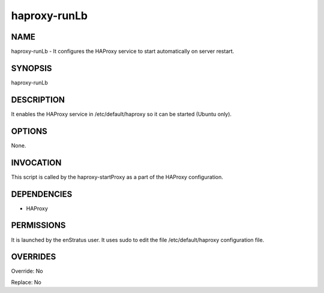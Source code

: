 haproxy-runLb
--------------

NAME
~~~~

haproxy-runLb - It configures the HAProxy service to start automatically on server restart.


SYNOPSIS
~~~~~~~~

haproxy-runLb

DESCRIPTION
~~~~~~~~~~~

It enables the HAProxy service in /etc/default/haproxy so it can be started (Ubuntu only).

OPTIONS
~~~~~~~

None.

INVOCATION
~~~~~~~~~~

This script is called by the haproxy-startProxy as a part of the HAProxy configuration.

DEPENDENCIES
~~~~~~~~~~~~

* HAProxy

PERMISSIONS
~~~~~~~~~~~

It is launched by the enStratus user. It uses sudo to edit the file /etc/default/haproxy configuration file.


OVERRIDES
~~~~~~~~~

Override: No

Replace: No
